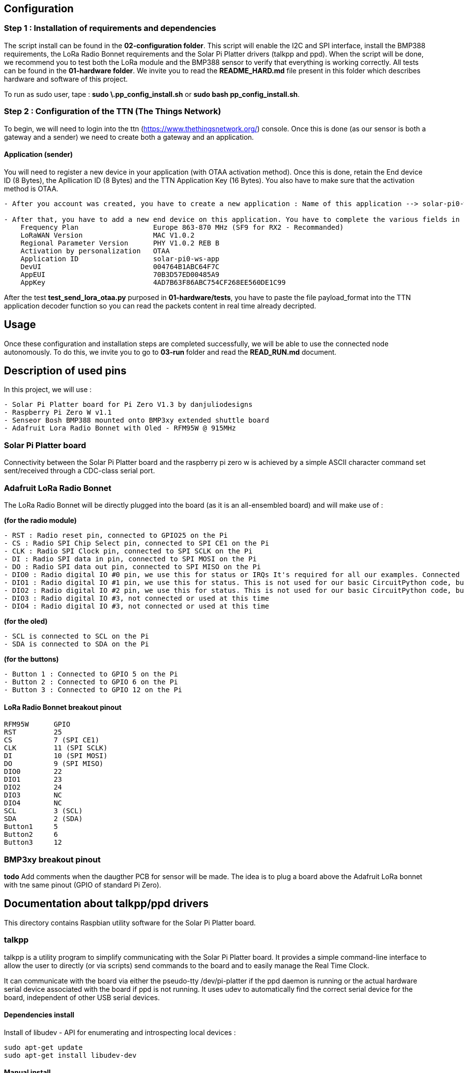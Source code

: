 == Configuration

=== Step 1 : Installation of requirements and dependencies

The script install can be found in the *02-configuration folder*. This
script will enable the I2C and SPI interface, install the BMP388
requirements, the LoRa Radio Bonnet requirements and the Solar Pi
Platter drivers (talkpp and ppd). When the script will be done, we
recommend you to test both the LoRa module and the BMP388 sensor to
verify that everything is working correctly. All tests can be found in
the *01-hardware folder*. We invite you to read the *README_HARD.md*
file present in this folder which describes hardware and software of
this project.

To run as sudo user, tape : *sudo \.pp_config_install.sh* or *sudo bash
pp_config_install.sh*.

=== Step 2 : Configuration of the TTN (The Things Network)

To begin, we will need to login into the ttn
(https://www.thethingsnetwork.org/) console. Once this is done (as our
sensor is both a gateway and a sender) we need to create both a gateway
and an application.

==== Application (sender)

You will need to register a new device in your application (with OTAA
activation method). Once this is done, retain the End device ID (8
Bytes), the Apllication ID (8 Bytes) and the TTN Application Key (16
Bytes). You also have to make sure that the activation method is OTAA.

....
- After you account was created, you have to create a new application : Name of this application --> solar-pi0-ws-app

- After that, you have to add a new end device on this application. You have to complete the various fields in manually mode :
    Frequency Plan                  Europe 863-870 MHz (SF9 for RX2 - Recommanded)
    LoRaWAN Version                 MAC V1.0.2
    Regional Parameter Version      PHY V1.0.2 REB B
    Activation by personalization   OTAA
    Application ID                  solar-pi0-ws-app
    DevUI                           004764B1ABC64F7C
    AppEUI                          70B3D57ED00485A9
    AppKey                          4AD7B63F86ABC754CF268EE560DE1C99
....

After the test *test_send_lora_otaa.py* purposed in *01-hardware/tests*,
you have to paste the file payload_format into the TTN application
decoder function so you can read the packets content in real time
already decripted.

== Usage

Once these configuration and installation steps are completed
successfully, we will be able to use the connected node autonomously. To
do this, we invite you to go to *03-run* folder and read the
*READ_RUN.md* document.

== Description of used pins

In this project, we will use :

....
- Solar Pi Platter board for Pi Zero V1.3 by danjuliodesigns
- Raspberry Pi Zero W v1.1
- Senseor Bosh BMP388 mounted onto BMP3xy extended shuttle board
- Adafruit Lora Radio Bonnet with Oled - RFM95W @ 915MHz
....

=== Solar Pi Platter board

Connectivity between the Solar Pi Platter board and the raspberry pi
zero w is achieved by a simple ASCII character command set sent/received
through a CDC-class serial port.

=== Adafruit LoRa Radio Bonnet

The LoRa Radio Bonnet will be directly plugged into the board (as it is
an all-ensembled board) and will make use of :

*(for the radio module)*

....
- RST : Radio reset pin, connected to GPIO25 on the Pi
- CS : Radio SPI Chip Select pin, connected to SPI CE1 on the Pi
- CLK : Radio SPI Clock pin, connected to SPI SCLK on the Pi
- DI : Radio SPI data in pin, connected to SPI MOSI on the Pi
- DO : Radio SPI data out pin, connected to SPI MISO on the Pi
- DIO0 : Radio digital IO #0 pin, we use this for status or IRQs It's required for all our examples. Connected to GPIO 22 on the Pi
- DIO1 : Radio digital IO #1 pin, we use this for status. This is not used for our basic CircuitPython code, but is used by some more advanced libraries. You can cut this trace if you want to use the Pi pin for other devices. Connected to GPIO 23 on the Pi
- DIO2 : Radio digital IO #2 pin, we use this for status. This is not used for our basic CircuitPython code, but is used by some more advanced libraries. You can cut this trace if you want to use the Pi pin for other devices. Connected to GPIO 24 on the Pi
- DIO3 : Radio digital IO #3, not connected or used at this time
- DIO4 : Radio digital IO #3, not connected or used at this time
....

*(for the oled)*

....
- SCL is connected to SCL on the Pi
- SDA is connected to SDA on the Pi
....

*(for the buttons)*

....
- Button 1 : Connected to GPIO 5 on the Pi
- Button 2 : Connected to GPIO 6 on the Pi
- Button 3 : Connected to GPIO 12 on the Pi
....

==== LoRa Radio Bonnet breakout pinout

....
RFM95W      GPIO       
RST         25
CS          7 (SPI CE1)
CLK         11 (SPI SCLK)
DI          10 (SPI MOSI)
DO          9 (SPI MISO)
DIO0        22
DIO1        23
DIO2        24
DIO3        NC
DIO4        NC
SCL         3 (SCL)
SDA         2 (SDA)
Button1     5
Button2     6
Button3     12
....

=== BMP3xy breakout pinout

*todo* Add comments when the daugther PCB for sensor will be made. The
idea is to plug a board above the Adafruit LoRa bonnet with tne same
pinout (GPIO of standard Pi Zero).

== Documentation about talkpp/ppd drivers

This directory contains Raspbian utility software for the Solar Pi
Platter board.

=== talkpp

talkpp is a utility program to simplify communicating with the Solar Pi
Platter board. It provides a simple command-line interface to allow the
user to directly (or via scripts) send commands to the board and to
easily manage the Real Time Clock.

It can communicate with the board via either the pseudo-tty
/dev/pi-platter if the ppd daemon is running or the actual hardware
serial device associated with the board if ppd is not running. It uses
udev to automatically find the correct serial device for the board,
independent of other USB serial devices.

==== Dependencies install

Install of libudev - API for enumerating and introspecting local devices
:

....
sudo apt-get update
sudo apt-get install libudev-dev
....

==== Manual install

Both the source and a binary compiled under Raspbian Jessie are
included. The binary can simply be downloaded and installed in
/usr/local/bin. The source is easily compiled in the directory
containing the source file.

....
gcc -o talkpp talkpp.c -ludev
sudo cp talkpp /usr/local/bin
sudo chmod 775 /usr/local/bin/talkpp
....

==== Usage

talkpp takes the following arguments :

....
talkpp [-c <command string>]

      [-s] [-t] [-f]

      [-a <alarm timespec>] [-d <delta seconds>] [-w]

      [-u | -h]


-c <command string> : send the command string.  Command strings without an "=" character cause the utility to echo back a response.

-s : Set the Device RTC with the current system clock

-t : Get the time from the Device RTC and display it in a form useful to pass to "date" to set the system clock ("+%m%d%H%M%Y.%S")

-f : Get the time from the Device RTC and display it in a readable form.

-a <alarm timespec> : Set the Device wakeup value (does not enable the alarm).  <alarm timespec> is the alarm time in date time format ("+%m%d%H%M%Y.%S")

-d <delta seconds> : Set the Device wakeup to <delta seconds> past the current Device RTC time value (does not enable the alarm)

-w : Display the wakeup value in a readable form.

-u, -h : Usage (and optional help)
....

Example command to Solar Pi Platter: `talkpp -c B`

Setting the Solar Pi Platter RTC from the Pi’s RTC: `talkpp -s`

Setting the Pi’s RTC from the Solar Pi Platter (using BASH):
`sudo date $(talkpp -t)`

talkpp will echo responses from the Solar Pi Platter to stdout. It will
also echo the last warnings or error messages that has been sent.

=== ppd

ppd is a daemon for the Solar Pi Platter. It provides two main
functions. It will execute a controlled shutdown if the Solar Pi_Platter
detects a critical battery voltage (and will power-down the entire
system after [default] 30 seconds). Since it opens the serial port
associated with the Solar Pi Platter it also provides one or two
mechanisms for other applications to communicate with the Solar Pi
Platter. It creates a pseudo-tty device named /dev/pi-platter which can
be used just like the hardware serial port. It also, optionally, can
create a TCP port for applications like telnet to connect to.

It is important that software not open the hardware serial port,
/dev/ttyACM, when ppd is running since it is using the port.

==== Manual install

Both the source and a binary compiled under Raspbian Jessie are
included. The binary can simply be downloaded and installed in
/usr/local/bin. The source is easily compiled in the directory
containing the source file.

....
gcc -o ppd ppd.c -ludev
sudo cp ppd /usr/local/bin
sudo chmod 775 /usr/local/bin/ppd
....

==== Usage

There are many ways to start a daemon, for example a configuration file
in / or a script in /etc/init.d. A very easy way to start it is to
include it in /etc/rc.local. For example, add the following before the
``exit 0'' at the end of /etc/rc.local (assuming you have placed the ppd
executable in /usr/local/bin).

....
/usr/local/bin/ppd -p 23000 -r -d &
....

It is also possible to create a conf file in /etc/init or a startup
script in /etc/init.d.

ppd takes the following command line arguments:

....
-d : Run as a daemon program (disconnecting from normal IO, etc).  ppd can be run as a traditional process without this argument.

-p netport : Enable a TCP socket connection on the specified port.  This is required to enable socket communication with ppd.  Exclude this line to only enable /dev/pi-platter as a mechanism to communicate with the Solar Pi Platter.

-m max-connections : Specify the maximum number of socket connections that can be made to the port specified with -p.  The default is 1.

-r : Enable auto-restart on charge (set the Pi Platter "C7=1") after critical battery shutdown.

-x debuglevel : Set the debug level (ppd uses the system logging facility.  0 is default (only log start-up).  Values of 1 - 3 include progressively more information.

-h : Display usage and command line options.
....

This starts ppd with socket communication available on port 23000 and
auto-restart in the event of a critical battery shutdown.
